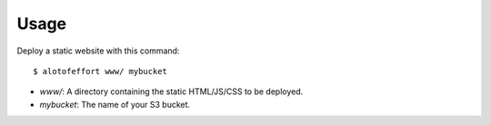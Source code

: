 ========
Usage
========

Deploy a static website with this command::

	$ alotofeffort www/ mybucket
    
* `www/`: A directory containing the static HTML/JS/CSS to be deployed.
* `mybucket`: The name of your S3 bucket.
